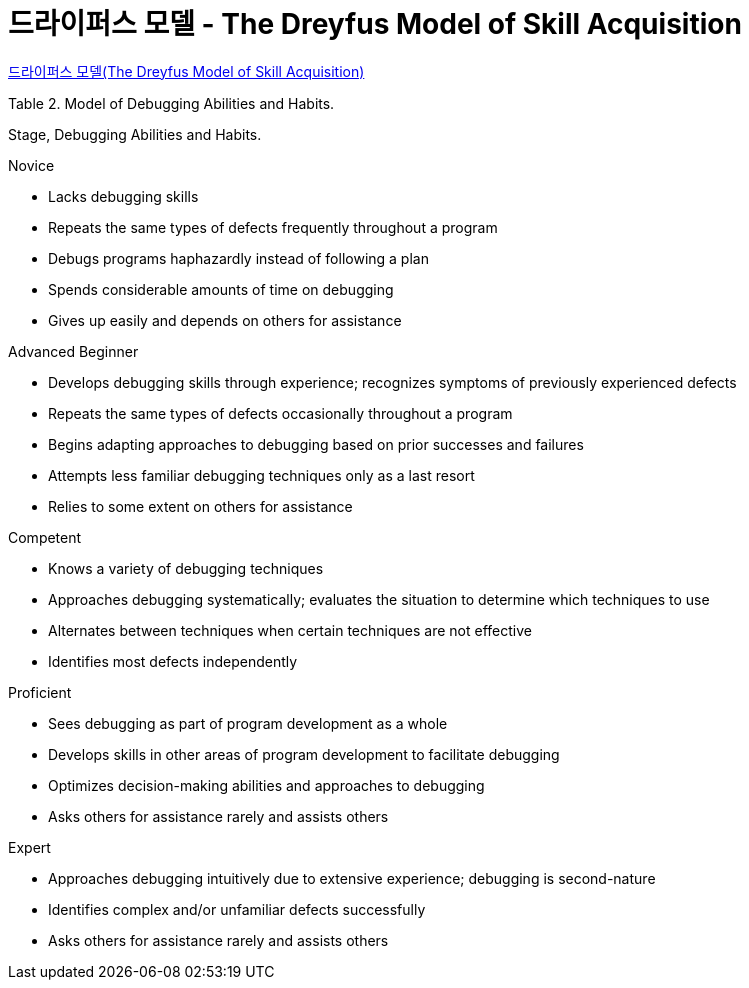 = 드라이퍼스 모델 - The Dreyfus Model of Skill Acquisition

http://egloos.zum.com/smile/v/1153847[드라이퍼스 모델(The Dreyfus Model of Skill Acquisition)]

Table 2. Model of Debugging Abilities and Habits.

Stage, Debugging Abilities and Habits.

.Novice
* Lacks debugging skills
* Repeats the same types of defects frequently throughout a program
* Debugs programs haphazardly instead of following a plan
* Spends considerable amounts of time on debugging
* Gives up easily and depends on others for assistance

.Advanced Beginner
* Develops debugging skills through experience; recognizes symptoms of previously experienced defects
* Repeats the same types of defects occasionally throughout a program
* Begins adapting approaches to debugging based on prior successes and failures
* Attempts less familiar debugging techniques only as a last resort
* Relies to some extent on others for assistance

.Competent
* Knows a variety of debugging techniques
* Approaches debugging systematically; evaluates the situation to determine which techniques to use
* Alternates between techniques when certain techniques are not effective
* Identifies most defects independently

.Proficient
* Sees debugging as part of program development as a whole
* Develops skills in other areas of program development to facilitate debugging
* Optimizes decision-making abilities and approaches to debugging
* Asks others for assistance rarely and assists others

.Expert
* Approaches debugging intuitively due to extensive experience; debugging is second-nature
* Identifies complex and/or unfamiliar defects successfully
* Asks others for assistance rarely and assists others
